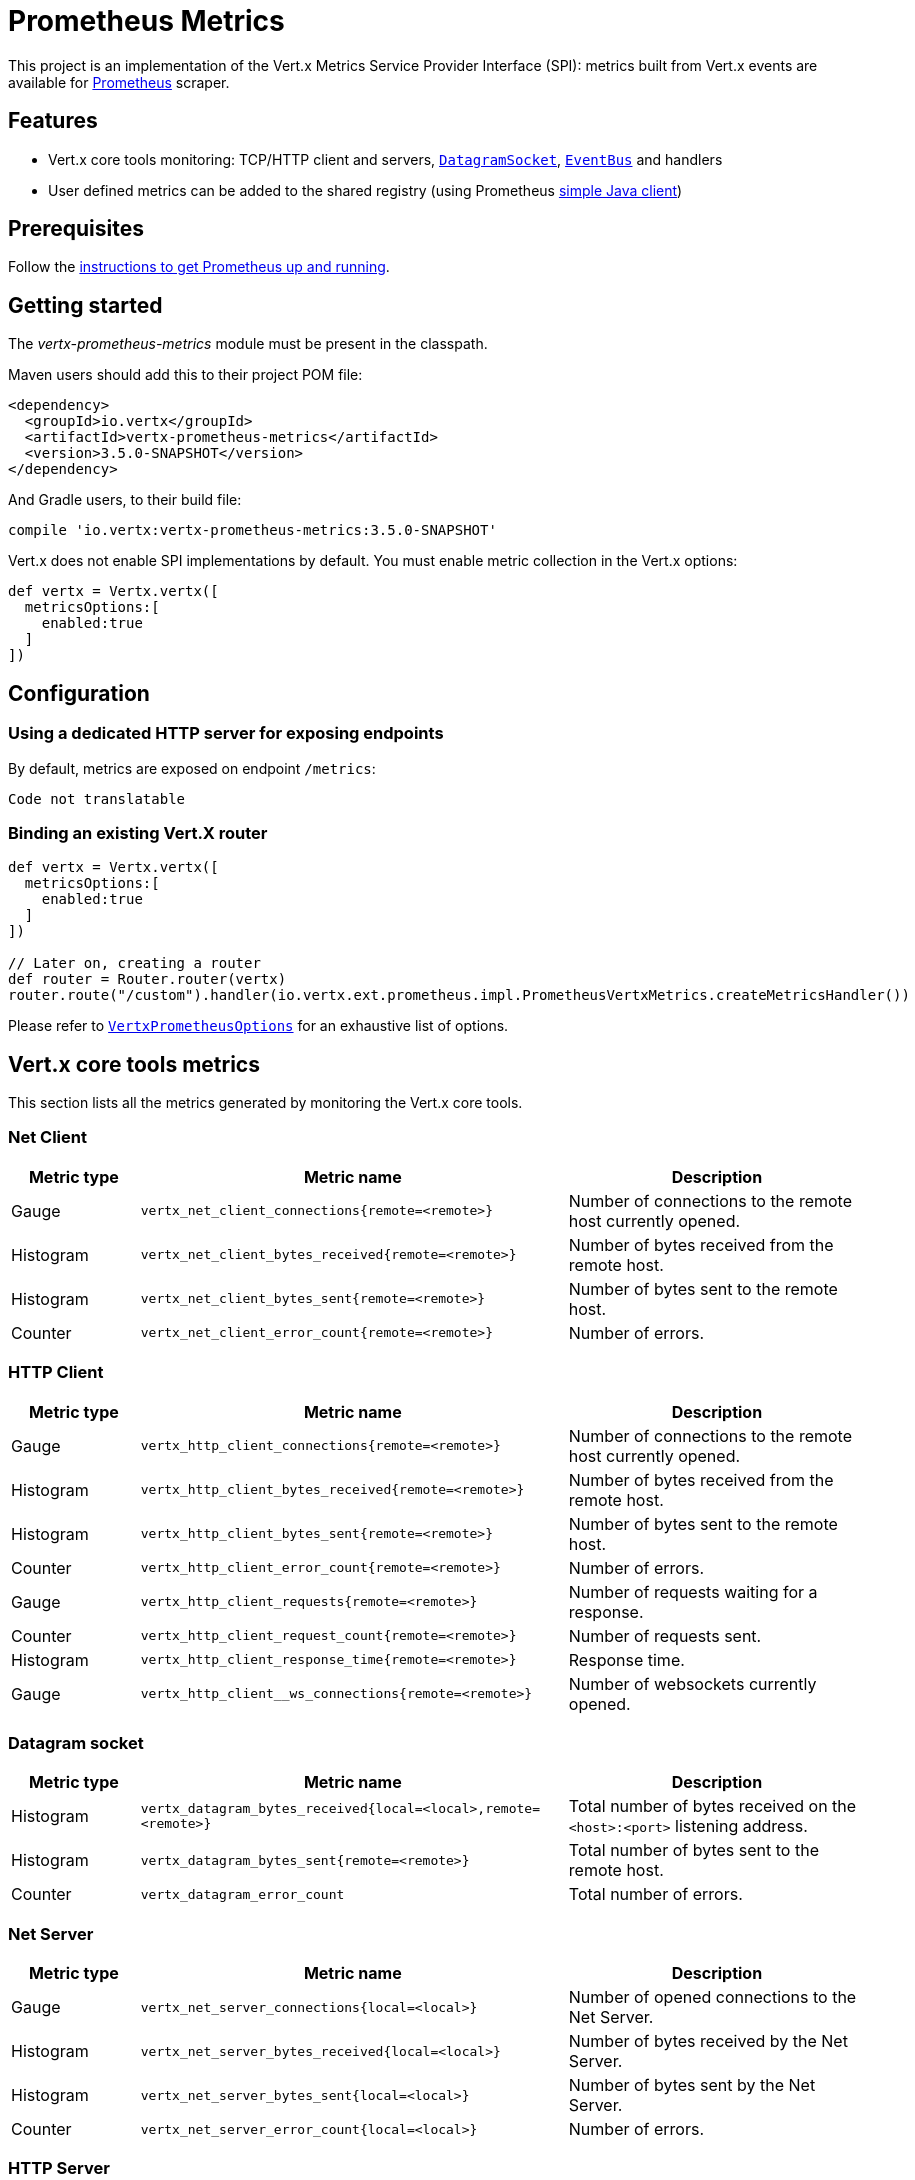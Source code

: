 = Prometheus Metrics

This project is an implementation of the Vert.x Metrics Service Provider Interface (SPI): metrics built from Vert.x
events are available for https://prometheus.io/[Prometheus] scraper.

== Features

* Vert.x core tools monitoring: TCP/HTTP client and servers, `link:../../apidocs/io/vertx/core/datagram/DatagramSocket.html[DatagramSocket]`,
`link:../../apidocs/io/vertx/core/eventbus/EventBus.html[EventBus]` and handlers
* User defined metrics can be added to the shared registry (using Prometheus https://github.com/prometheus/client_java[simple Java client])

== Prerequisites

Follow the https://prometheus.io/docs/prometheus/latest/getting_started/[instructions to get Prometheus up and running].

== Getting started

The _vertx-prometheus-metrics_ module must be present in the classpath.

Maven users should add this to their project POM file:

[source,xml,subs="+attributes"]
----
<dependency>
  <groupId>io.vertx</groupId>
  <artifactId>vertx-prometheus-metrics</artifactId>
  <version>3.5.0-SNAPSHOT</version>
</dependency>
----

And Gradle users, to their build file:

[source,groovy,subs="+attributes"]
----
compile 'io.vertx:vertx-prometheus-metrics:3.5.0-SNAPSHOT'
----

Vert.x does not enable SPI implementations by default. You must enable metric collection in the Vert.x options:

[source,groovy]
----
def vertx = Vertx.vertx([
  metricsOptions:[
    enabled:true
  ]
])

----

== Configuration

=== Using a dedicated HTTP server for exposing endpoints

By default, metrics are exposed on endpoint `/metrics`:

[source,groovy]
----
Code not translatable
----

=== Binding an existing Vert.X router

[source,groovy]
----
def vertx = Vertx.vertx([
  metricsOptions:[
    enabled:true
  ]
])

// Later on, creating a router
def router = Router.router(vertx)
router.route("/custom").handler(io.vertx.ext.prometheus.impl.PrometheusVertxMetrics.createMetricsHandler())

----

Please refer to `link:../../apidocs/io/vertx/ext/prometheus/VertxPrometheusOptions.html[VertxPrometheusOptions]` for an exhaustive list of options.

== Vert.x core tools metrics

This section lists all the metrics generated by monitoring the Vert.x core tools.

=== Net Client

[cols="15,50,35", options="header"]
|===
|Metric type
|Metric name
|Description

|Gauge
|`vertx_net_client_connections{remote=<remote>}`
|Number of connections to the remote host currently opened.

|Histogram
|`vertx_net_client_bytes_received{remote=<remote>}`
|Number of bytes received from the remote host.

|Histogram
|`vertx_net_client_bytes_sent{remote=<remote>}`
|Number of bytes sent to the remote host.

|Counter
|`vertx_net_client_error_count{remote=<remote>}`
|Number of errors.

|===

=== HTTP Client

[cols="15,50,35", options="header"]
|===
|Metric type
|Metric name
|Description

|Gauge
|`vertx_http_client_connections{remote=<remote>}`
|Number of connections to the remote host currently opened.

|Histogram
|`vertx_http_client_bytes_received{remote=<remote>}`
|Number of bytes received from the remote host.

|Histogram
|`vertx_http_client_bytes_sent{remote=<remote>}`
|Number of bytes sent to the remote host.

|Counter
|`vertx_http_client_error_count{remote=<remote>}`
|Number of errors.

|Gauge
|`vertx_http_client_requests{remote=<remote>}`
|Number of requests waiting for a response.

|Counter
|`vertx_http_client_request_count{remote=<remote>}`
|Number of requests sent.

|Histogram
|`vertx_http_client_response_time{remote=<remote>}`
|Response time.

|Gauge
|`vertx_http_client__ws_connections{remote=<remote>}`
|Number of websockets currently opened.

|===

=== Datagram socket

[cols="15,50,35", options="header"]
|===
|Metric type
|Metric name
|Description

|Histogram
|`vertx_datagram_bytes_received{local=<local>,remote=<remote>}`
|Total number of bytes received on the `<host>:<port>` listening address.

|Histogram
|`vertx_datagram_bytes_sent{remote=<remote>}`
|Total number of bytes sent to the remote host.

|Counter
|`vertx_datagram_error_count`
|Total number of errors.

|===

=== Net Server

[cols="15,50,35", options="header"]
|===
|Metric type
|Metric name
|Description

|Gauge
|`vertx_net_server_connections{local=<local>}`
|Number of opened connections to the Net Server.

|Histogram
|`vertx_net_server_bytes_received{local=<local>}`
|Number of bytes received by the Net Server.

|Histogram
|`vertx_net_server_bytes_sent{local=<local>}`
|Number of bytes sent by the Net Server.

|Counter
|`vertx_net_server_error_count{local=<local>}`
|Number of errors.

|===

=== HTTP Server

[cols="15,50,35", options="header"]
|===
|Metric type
|Metric name
|Description

|Gauge
|`vertx_http_server_connections{local=<local>}`
|Number of opened connections to the HTTP Server.

|Histogram
|`vertx_http_server_bytes_received{local=<local>}`
|Number of bytes received by the HTTP Server.

|Histogram
|`vertx_http_server_bytes_sent{local=<local>}`
|Number of bytes sent by the HTTP Server.

|Counter
|`vertx_http_server_error_count{local=<local>}`
|Number of errors.

|Gauge
|`vertx_http_server_requests{local=<local>}`
|Number of requests being processed.

|Counter
|`vertx_http_server_request_count{local=<local>}`
|Number of processed requests.

|Histogram
|`vertx_http_server_processing_time{local=<local>}`
|Request processing time.

|Gauge
|`vertx_http_client_ws_connections{local=<local>}`
|Number of websockets currently opened.

|===

=== Event Bus

[cols="15,50,35", options="header"]
|===
|Metric type
|Metric name
|Description

|Gauge
|`vertx_eventbus_handlers{address=<address>}`
|Number of event bus handlers in use.

|Counter
|`vertx_eventbus_error_count{address=<address>}`
|Number of errors.

|Histogram
|`vertx_eventbus_bytes_written{address=<address>}`
|Total number of bytes sent while sending messages to event bus cluster peers.

|Histogram
|`vertx_eventbus_bytes_read{address=<address>}`
|Total number of bytes received while reading messages from event bus cluster peers.

|Gauge
|`vertx_eventbus_pending{address=<address>,origin=<local/remote>}`
|Number of messages not processed yet. One message published will count for `N` pending if `N` handlers
are registered to the corresponding address.

|Counter
|`vertx_eventbus_published{address=<address>,origin=<local/remote>}`
|Number of messages published (publish / subscribe).

|Counter
|`vertx_eventbus_sent{address=<address>,origin=<local/remote>}`
|Number of messages sent (point-to-point).

|Counter
|`vertx_eventbus_received{address=<address>,origin=<local/remote>}`
|Number of messages received.

|Counter
|`vertx_eventbus_delivered{address=<address>,origin=<local/remote>}`
|Number of messages delivered to handlers.

|Counter
|`vertx_eventbus_reply_failures{address=<address>}`
|Number of message reply failures.

|Histogram
|`vertx_eventbus_processing_time{address=<address>}`
|Processing time for handlers listening to the `address`.

|===

== Vert.x pool metrics

This section lists all the metrics generated by monitoring Vert.x pools.

There are two types currently supported:

* _worker_ (see `link:../../apidocs/io/vertx/core/WorkerExecutor.html[WorkerExecutor]`)
* _datasource_ (created with Vert.x JDBC client)

NOTE: Vert.x creates two worker pools upfront, _vert.x-worker-thread_ and _vert.x-internal-blocking_.

[cols="15,50,35", options="header"]
|===
|Metric type
|Metric name
|Description

|Histogram
|`vertx_pool_queue_delay{pool_type=<type>,pool_name=<name>}`
|Time waiting for a resource (queue time).

|Gauge
|`vertx_pool_queue_size{pool_type=<type>,pool_name=<name>}`
|Number of elements waiting for a resource.

|Histogram
|`vertx_pool_usage{pool_type=<type>,pool_name=<name>}`
|Time using a resource (i.e. processing time for worker pools).

|Gauge
|`vertx_pool_in_use{pool_type=<type>,pool_name=<name>}`
|Number of resources used.

|Counter
|`vertx_pool_completed{pool_type=<type>,pool_name=<name>}`
|Number of elements done with the resource (i.e. total number of tasks executed for worker pools).

|Gauge
|`vertx_pool_ratio{pool_type=<type>,pool_name=<name>,max_pool_size=<size>}`
|Pool usage ratio, only present if maximum pool size could be determined.

|===

== Verticle metrics

[cols="15,50,35", options="header"]
|===
|Metric type
|Metric name
|Description

|Gauge
|`vertx_verticle{name=<name>}`
|Number of verticle instances deployed.

|===